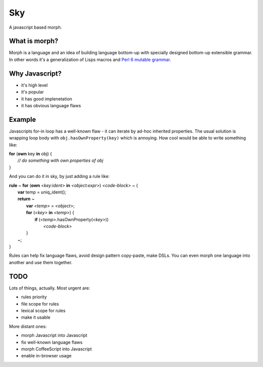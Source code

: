Sky
===

A javascript based morph.


What is morph?
--------------

Morph is a language and an idea of building language bottom-up with
specially designed bottom-up extensible grammar. In other words it's
a generalization of Lisps macros and
`Perl 6 mutable grammar <http://perlgeek.de/en/article/mutable-grammar-for-perl-6>`_.


Why Javascript?
---------------

- it's high level
- it's popular
- it has good implenetation
- it has obvious language flaws


Example
-------

Javascripts for-in loop has a well-known flaw - it can iterate by ad-hoc inherited properties.
The usual solution is wrapping loop body with ``obj.hasOwnProperty(key)`` which is annoying.
How cool would be able to write something like:

| **for** (**own** key **in** obj) {
|     *// do something with own properties of obj*
| }

And you can do it in sky, by just adding a rule like:

| **rule** ~ **for** (**own** *<key:ident>* **in** *<object:expr>*) *<code-block>* ~ {
|    **var** temp = uniq_ident();
|    **return** ~
|        **var** *<temp>* = *<object>*;
|        **for** (*<key>* **in** *<temp>*) {
|            **if** (*<temp>*.hasOwnProperty(*<key>*))
|                *<code-block>*
|        }
|    ~;
| }

Rules can help fix language flaws, avoid design pattern copy-paste, make DSLs. You can even morph one language into another and use them together.


TODO
----

Lots of things, actually. Most urgent are:

- rules priority
- file scope for rules
- lexical scope for rules
- make it usable

More distant ones:

- morph Javascript into Javascript
- fix well-known language flaws
- morph CoffeeScript into Javascript
- enable in-browser usage
